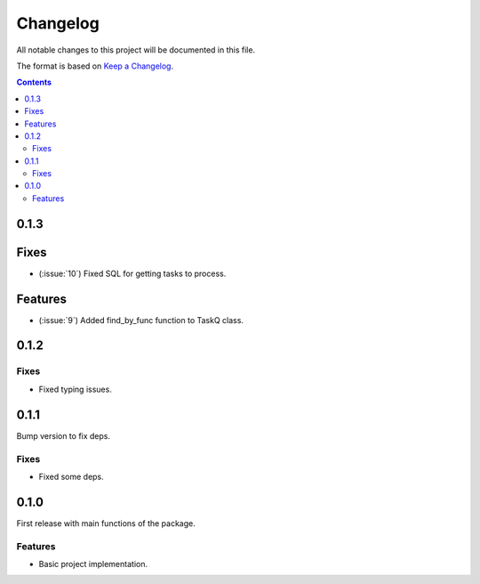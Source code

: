 #########
Changelog
#########

All notable changes to this project will be documented in this file.

The format is based on `Keep a Changelog <https://keepachangelog.com/en/1.0.0>`_.

.. contents:: Contents


0.1.3
=====

Fixes
=====

- (:issue:`10`) Fixed SQL for getting tasks to process.

Features
========

- (:issue:`9`) Added find_by_func function to TaskQ class.

0.1.2
=====

Fixes
-----

- Fixed typing issues.

0.1.1
=====

Bump version to fix deps.

Fixes
-----

- Fixed some deps.

0.1.0
=====

First release with main functions of the package.

Features
--------

- Basic project implementation.

